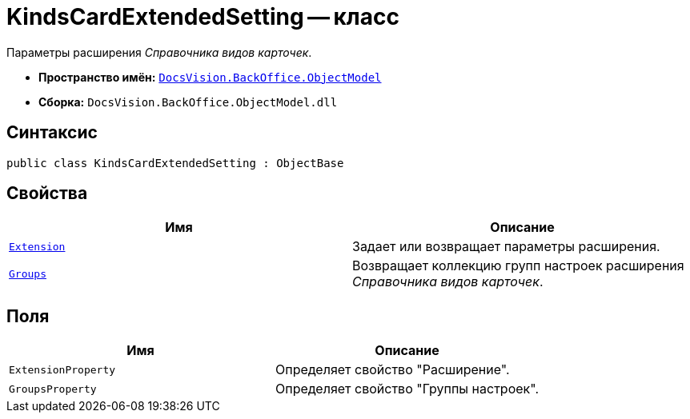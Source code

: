 = KindsCardExtendedSetting -- класс

Параметры расширения _Справочника видов карточек_.

* *Пространство имён:* `xref:api/DocsVision/Platform/ObjectModel/ObjectModel_NS.adoc[DocsVision.BackOffice.ObjectModel]`
* *Сборка:* `DocsVision.BackOffice.ObjectModel.dll`

== Синтаксис

[source,csharp]
----
public class KindsCardExtendedSetting : ObjectBase
----

== Свойства

[cols=",",options="header"]
|===
|Имя |Описание
|`xref:api/DocsVision/BackOffice/ObjectModel/KindsCardExtendedSetting.Extension_PR.adoc[Extension]` |Задает или возвращает параметры расширения.
|`xref:api/DocsVision/BackOffice/ObjectModel/KindsCardExtendedSetting.Groups_PR.adoc[Groups]` |Возвращает коллекцию групп настроек расширения _Справочника видов карточек_.
|===

== Поля

[cols=",",options="header"]
|===
|Имя |Описание
|`ExtensionProperty` |Определяет свойство "Расширение".
|`GroupsProperty` |Определяет свойство "Группы настроек".
|===
